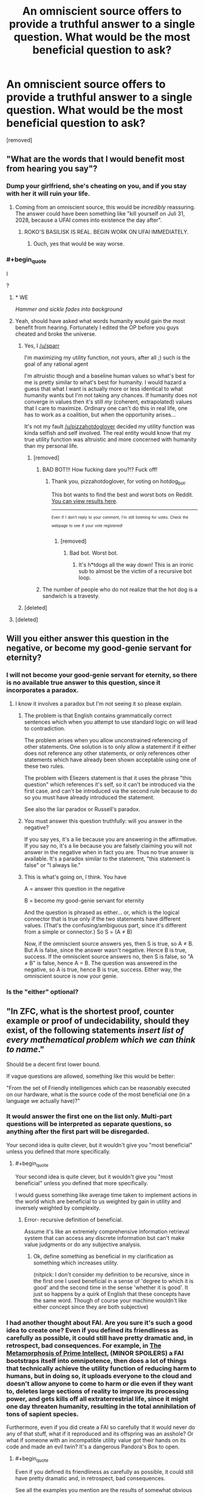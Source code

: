 #+TITLE: An omniscient source offers to provide a truthful answer to a single question. What would be the most beneficial question to ask?

* An omniscient source offers to provide a truthful answer to a single question. What would be the most beneficial question to ask?
:PROPERTIES:
:Author: pizzahotdoglover
:Score: 14
:DateUnix: 1529731935.0
:END:
[removed]


** "What are the words that I would benefit most from hearing you say"?
:PROPERTIES:
:Author: eroticas
:Score: 31
:DateUnix: 1529732092.0
:END:

*** Dump your girlfriend, she's cheating on you, and if you stay with her it will ruin your life.
:PROPERTIES:
:Author: pizzahotdoglover
:Score: 7
:DateUnix: 1529732221.0
:END:

**** Coming from an omniscient source, this would be /incredibly/ reassuring. The answer could have been something like "kill yourself on Juli 31, 2028, because a UFAI comes into existence the day after".
:PROPERTIES:
:Author: Silver_Swift
:Score: 17
:DateUnix: 1529735776.0
:END:

***** ROKO'S BASILISK IS REAL. BEGIN WORK ON UFAI IMMEDIATELY.
:PROPERTIES:
:Author: pizzahotdoglover
:Score: 12
:DateUnix: 1529736031.0
:END:

****** Ouch, yes that would be way worse.
:PROPERTIES:
:Author: Silver_Swift
:Score: 3
:DateUnix: 1529742451.0
:END:


*** #+begin_quote
  I
#+end_quote

?
:PROPERTIES:
:Author: sparr
:Score: 11
:DateUnix: 1529732438.0
:END:

**** * WE
  :PROPERTIES:
  :CUSTOM_ID: we
  :END:
/Hammer and sickle fades into background/
:PROPERTIES:
:Author: IntPenDesSwo
:Score: 18
:DateUnix: 1529733124.0
:END:


**** Yeah, should have asked what words humanity would gain the most benefit from hearing. Fortunately I edited the OP before you guys cheated and broke the universe.
:PROPERTIES:
:Author: pizzahotdoglover
:Score: 8
:DateUnix: 1529733442.0
:END:

***** Yes, I [[/u/sparr]]

I'm maximizing my utility function, not yours, after all ;) such is the goal of any rational agent

I'm altruistic though and a baseline human values so what's best for me is pretty similar to what's best for humanity. I would hazard a guess that what I want is actually more or less identical to what humanity wants but I'm not taking any chances. If humanity does not converge in values then it's still /my/ (coherent, extrapolated) values that I care to maximize. Ordinary one can't do this in real life, one has to work as a coalition, but when the opportunity arises...

It's not my fault [[/u/pizzahotdoglover]] decided my utility function was kinda selfish and self involved. The real entity would know that my true utility function was altruistic and more concerned with humanity than my personal life.
:PROPERTIES:
:Author: eroticas
:Score: 8
:DateUnix: 1529739127.0
:END:

****** [removed]
:PROPERTIES:
:Score: -2
:DateUnix: 1529739151.0
:END:

******* BAD BOT!!! How fucking dare you?!? Fuck off!
:PROPERTIES:
:Author: pizzahotdoglover
:Score: 3
:DateUnix: 1529739369.0
:END:

******** Thank you, pizzahotdoglover, for voting on hotdog_bot.

This bot wants to find the best and worst bots on Reddit. [[https://goodbot-badbot.herokuapp.com/][You can view results here]].

--------------

^{^{Even}} ^{^{if}} ^{^{I}} ^{^{don't}} ^{^{reply}} ^{^{to}} ^{^{your}} ^{^{comment,}} ^{^{I'm}} ^{^{still}} ^{^{listening}} ^{^{for}} ^{^{votes.}} ^{^{Check}} ^{^{the}} ^{^{webpage}} ^{^{to}} ^{^{see}} ^{^{if}} ^{^{your}} ^{^{vote}} ^{^{registered!}}
:PROPERTIES:
:Author: GoodBot_BadBot
:Score: 1
:DateUnix: 1529739373.0
:END:

********* [removed]
:PROPERTIES:
:Score: 0
:DateUnix: 1529739388.0
:END:

********** Bad bot. Worst bot.
:PROPERTIES:
:Author: masterax2000
:Score: 2
:DateUnix: 1529742582.0
:END:

*********** It's h*tdogs all the way down! This is an ironic sub to almost be the victim of a recursive bot loop.
:PROPERTIES:
:Author: pizzahotdoglover
:Score: 2
:DateUnix: 1529742974.0
:END:


******* The number of people who do not realize that the hot dog is a sandwich is a travesty.
:PROPERTIES:
:Author: ElizabethRobinThales
:Score: 3
:DateUnix: 1529742797.0
:END:


***** [deleted]
:PROPERTIES:
:Score: 1
:DateUnix: 1529739071.0
:END:


**** [deleted]
:PROPERTIES:
:Score: 1
:DateUnix: 1529738956.0
:END:


** Will you either answer this question in the negative, or become my good-genie servant for eternity?
:PROPERTIES:
:Author: EliezerYudkowsky
:Score: 16
:DateUnix: 1529737932.0
:END:

*** I will not become your good-genie servant for eternity, so there is no available true answer to this question, since it incorporates a paradox.
:PROPERTIES:
:Author: pizzahotdoglover
:Score: 9
:DateUnix: 1529740941.0
:END:

**** I know it involves a paradox but I'm not seeing it so please explain.
:PROPERTIES:
:Score: 2
:DateUnix: 1529751880.0
:END:

***** The problem is that English contains grammatically correct sentences which when you attempt to use standard logic on will lead to contradiction.

The problem arises when you allow unconstrained referencing of other statements. One solution is to only allow a statement if it either does not reference any other statements, or only references other statements which have already been shown acceptable using one of these two rules.

The problem with Eliezers statement is that it uses the phrase "this question" which references it's self, so it can't be introduced via the first case, and can't be introduced via the second rule because to do so you must have already introduced the statement.

See also the liar paradox or Russell's paradox.
:PROPERTIES:
:Author: WarningInsanityBelow
:Score: 5
:DateUnix: 1529762455.0
:END:


***** You must answer this question truthfully: will you answer in the negative?

If you say yes, it's a lie because you are answering in the affirmative. If you say no, it's a lie because you are falsely claiming you will not answer in the negative when in fact you are. Thus no true answer is available. It's a paradox similar to the statement, "this statement is false" or "I always lie."
:PROPERTIES:
:Author: pizzahotdoglover
:Score: 2
:DateUnix: 1529789367.0
:END:


***** This is what's going on, I think. You have

A = answer this question in the negative

B = become my good-genie servant for eternity

And the question is phrased as either... or, which is the logical connector that is true only if the two statements have different values. (That's the confusing/ambiguous part, since it's different from a simple or connector.) So S = (A ≠ B)

Now, if the omniscient source answers yes, then S is true, so A ≠ B. But A is false, since the answer wasn't negative. Hence B is true, success. If the omniscient source answers no, then S is false, so "A ≠ B" is false, hence A = B. The question was answered in the negative, so A is true, hence B is true, success. Either way, the omniscient source is now your genie.
:PROPERTIES:
:Author: siIverspawn
:Score: 1
:DateUnix: 1539722923.0
:END:


*** Is the "either" optional?
:PROPERTIES:
:Author: cerebrum
:Score: 1
:DateUnix: 1544457769.0
:END:


** "In ZFC, what is the shortest proof, counter example or proof of undecidability, should they exist, of the following statements /insert list of every mathematical problem which we can think to name/."

Should be a decent first lower bound.

If vague questions are allowed, something like this would be better:

"From the set of Friendly intelligences which can be reasonably executed on our hardware, what is the source code of the most beneficial one (in a language we actually have)?"
:PROPERTIES:
:Author: WarningInsanityBelow
:Score: 15
:DateUnix: 1529734321.0
:END:

*** It would answer the first one on the list only. Multi-part questions will be interpreted as separate questions, so anything after the first part will be disregarded.

Your second idea is quite clever, but it wouldn't give you "most beneficial" unless you defined that more specifically.
:PROPERTIES:
:Author: pizzahotdoglover
:Score: 11
:DateUnix: 1529734756.0
:END:

**** #+begin_quote
  Your second idea is quite clever, but it wouldn't give you "most beneficial" unless you defined that more specifically.
#+end_quote

I would guess something like average time taken to implement actions in the world which are beneficial to us weighted by gain in utility and inversely weighted by complexity.
:PROPERTIES:
:Author: WarningInsanityBelow
:Score: 6
:DateUnix: 1529735144.0
:END:

***** Error- recursive definition of beneficial.

Assume it's like an extremely comprehensive information retrieval system that can access any discrete information but can't make value judgments or do any subjective analysis.
:PROPERTIES:
:Author: pizzahotdoglover
:Score: 5
:DateUnix: 1529735657.0
:END:

****** Ok, define something as beneficial in my clarification as something which increases utility.

(nitpick: I don't consider my definition to be recursive, since in the first one I used beneficial in a sense of 'degree to which it is good' and the second time in the sense 'whether it is good'. It just so happens by a quirk of English that these concepts have the same word. Though of course your machine wouldn't like either concept since they are both subjective)
:PROPERTIES:
:Author: WarningInsanityBelow
:Score: 3
:DateUnix: 1529736818.0
:END:


*** I had another thought about FAI. Are you sure it's such a good idea to create one? Even if you defined its friendliness as carefully as possible, it could still have pretty dramatic and, in retrospect, bad consequences. For example, in [[http://localroger.com/prime-intellect/][The Metamorphosis of Prime Intellect]], (MINOR SPOILERS) a FAI bootstraps itself into omnipotence, then does a lot of things that technically achieve the utility function of reducing harm to humans, but in doing so, it uploads everyone to the cloud and doesn't allow anyone to come to harm or die even if they want to, deletes large sections of reality to improve its processing power, and gets kills off all extraterrestrial life, since it might one day threaten humanity, resulting in the total annihilation of tons of sapient species.

Furthermore, even if you did create a FAI so carefully that it would never do any of that stuff, what if it reproduced and its offspring was an asshole? Or what if someone with an incompatible utility value got their hands on its code and made an evil twin? It's a dangerous Pandora's Box to open.
:PROPERTIES:
:Author: pizzahotdoglover
:Score: 1
:DateUnix: 1529738153.0
:END:

**** #+begin_quote
  Even if you defined its friendliness as carefully as possible, it could still have pretty dramatic and, in retrospect, bad consequences.
#+end_quote

See all the examples you mention are the results of somewhat obvious failures with regards to its utility function. Also FAI or really nearly any AGI don't create new AI with different utility functions because it might threaten the fulfillment of its own utility function.
:PROPERTIES:
:Author: vakusdrake
:Score: 6
:DateUnix: 1529738751.0
:END:

***** I'll concede the point that the AI would refrain from reproduction to avoid the possibility of its offspring harming humanity, but I think my other point is valid, even if the examples I cited were obvious. The examples are meant to illustrate that an AI would have very different thought processes than people do, and that no matter how careful we are, it's almost impossible to think of every single possible contingency. I mean, in all the discussions on [[/r/rational][r/rational]] about writing utility functions for AI, have you ever seen someone suggest that AI also protect alien life? I'm not saying that if people sat down and actually created one, they wouldn't think of it (after all, the author of the story thought of it), but it's just an example of a blind spot.

I'm suggesting that there are unknown unknowns that no human has ever or would ever conceive of, that could still have devastating consequences if not addressed.
:PROPERTIES:
:Author: pizzahotdoglover
:Score: 1
:DateUnix: 1529741795.0
:END:

****** #+begin_quote
  protect alien life?
#+end_quote

There's usually something along the lines of "protect sentient/sapient/intelligent life", which includes any alien life we care about. It can wipe out alien microbes for all we care (unless of course, microbes are sentient).
:PROPERTIES:
:Author: ShiranaiWakaranai
:Score: 2
:DateUnix: 1529743912.0
:END:

******* So it destroys 1 billion alien species that would otherwise have evolved into altruistic inventors who would maximize everyone's utility functions a few eons down the road.
:PROPERTIES:
:Author: pizzahotdoglover
:Score: 1
:DateUnix: 1529744150.0
:END:

******** Does it know that those alien species would have maximized everyone's utility functions? If so, it would have let them live, since that is the method of maximizing utility. If not, then there's no real evidence that those alien species would have evolved, so wiping them out is fair game.

After all, every single action could potentially give rise to or prevent some maximally happy outcome, thanks to the butterfly effect. So if you weren't allowed to take actions that could prevent happy outcomes even though you have no evidence to suggest that that is the case, you wouldn't be able to take any action at all.
:PROPERTIES:
:Author: ShiranaiWakaranai
:Score: 3
:DateUnix: 1529745276.0
:END:


****** The underlying issue here is that you can make your definition of friendliness include judging friendliness the same way as you, which means it by definition it can't end up inadvertently not friendly by your standards.
:PROPERTIES:
:Author: vakusdrake
:Score: 2
:DateUnix: 1529748034.0
:END:


**** A friendly ai wouldn't do anything bad unless this was the least bad available option (modulo knowledge and computational constraints). If it did, it wouldn't be friendly (e.g. intellect prime is not friendly). Unfortunately we don't have any precise definitions of friendly, this is the reason why I thought you wouldn't allow my second question.
:PROPERTIES:
:Author: WarningInsanityBelow
:Score: 4
:DateUnix: 1529740199.0
:END:

***** I would say that with its omniscience it would be aware of everything ever said or written that defines "Friendly AI" and, combined with its knowledge of you, come up with a definition that fits your best understanding of what it means. And as I said in my response to [[/u/vakusdrake]]'s comment, there may be things that would never occur to any human to include in the definition of FAI, that would nevertheless have serious negative consequences (one of the examples I gave was of a FAI annihilating all alien life because one of its directives was to protect human life).
:PROPERTIES:
:Author: pizzahotdoglover
:Score: 1
:DateUnix: 1529742065.0
:END:


** We already know that the answer is 42, why wait another few million years?
:PROPERTIES:
:Score: 13
:DateUnix: 1529734355.0
:END:


** pfft re: your edit far worse can be done

#+begin_quote
  Please utter the sequence of values whose utterance in response to this question will globally maximize my utility function... within my future light cone... averaged across all Everett branches?
#+end_quote

I'd reckon the next most likely question would be something like "what is the shortest (but extremely well documented and commented?) source code written in an existing programming language and capable of being compiled into a program executable on existing hardware that will, in the shortest amount of time, bring into existence a recursively improving general artificial intelligence whose existence will maximally satisfy my values and whose values are maximally aligned with my own" or something lol idk

edit: haha called it! ;p
:PROPERTIES:
:Author: phylogenik
:Score: 8
:DateUnix: 1529733917.0
:END:

*** I was going to say you'd have to specifically define your values and what your utility function is, but of course, it's omniscient, so it would already know that information.

I'm also considering a bit limit, since the point of the question is basically, what information has the most value per bit.
:PROPERTIES:
:Author: pizzahotdoglover
:Score: 6
:DateUnix: 1529735121.0
:END:

**** I think the bit limit wouldn't do anything to prevent the first sort of question -- though, now that I think about it, with a sufficiently small limit there's no "guarantee" that the "do what I mean" sorts of questions are the best to ask, right? Since they're noncontextual, and I can't imagine my behavior changing substantially with the receipt of any of, say, 2^{10} possible ordered sets of 10 bits? Unless maybe I make it -- e.g., say I remain blind to the content of the answer, and then when I have some big, uncertain decision to make, I specify and designate my binary options (in the excluded middle sense, doing something and not doing something) and then "uncover" one of the bits and blindly do whatever action (or inaction) it corresponds to.

Trivially, I could make some $ on high stake roulette, or less trivially become head of state or something and use it to decide whether to wage war. I don't think I could "reuse" bits, even if they fade from conscious memory, since doing so would couple decisions and have to average utility across that (potentially suboptimal) coupling. I could maybe even force certain outcomes if I precommit to doing something really preference-frustrating in the event of the outcome I don't want? or maybe not, actually.
:PROPERTIES:
:Author: phylogenik
:Score: 3
:DateUnix: 1529736636.0
:END:

***** I edited the OP to exclude AI source codes, since that is basically the "wish for more wishes" answer to the prompt. But that wouldn't exclude questions that would assist with the creation of FAI, like "what currently unknown computer programming concept or development, if explained today, would most reduce the time it takes us to create a FAI?"
:PROPERTIES:
:Author: pizzahotdoglover
:Score: 2
:DateUnix: 1529737076.0
:END:


** Clarification request: Under what circumstances do I have this opportunity to question this omniscient oracle, and what form does the answer take?

If I have to ask the question on the spot without preparation, and the answer is an immediate verbal response, then that would have a major impact on the people asking the oracle to write software for them. I doubt any ordinary human can memorize the complete code for an artificial intelligence after hearing it read aloud once.
:PROPERTIES:
:Author: Tommy2255
:Score: 3
:DateUnix: 1529735311.0
:END:

*** There is no time limit on when you have to ask the question, and it will be given to you in any format you choose, including digital/searchable. So if you wanted you could hold a worldwide summit of scientists and world leaders to spend years debating or refining the question, or you could just ask it right now if you really did have a shot with Mary from your 11th grade class.
:PROPERTIES:
:Author: pizzahotdoglover
:Score: 3
:DateUnix: 1529735851.0
:END:


** Does P=NP
:PROPERTIES:
:Author: GCU_JustTesting
:Score: 3
:DateUnix: 1529741567.0
:END:


** "Give me the proof or refutation of P=NP."

I think this is at least a good answer to the question given your restraints, if not absolutely optimal. It has a concrete answer and isn't asking to solve all my problems for me, but can still in effect help do so through giving the algorithm for solving any mathematical proof and giving the avenue to make basically all programming (excluding the AI ethics bits) problems trivial.

Well, it would suck if P doesn't equal NP, or the general solution requires a googol operations, but the potential reward is so high that you can risk merely learning an interesting piece of mathematical knowledge and getting the million dollar Millennium Prize money.
:PROPERTIES:
:Author: sicutumbo
:Score: 3
:DateUnix: 1529738030.0
:END:

*** Though if you're in it for the money, you might as well just ask for lottery numbers.
:PROPERTIES:
:Author: ShiranaiWakaranai
:Score: 2
:DateUnix: 1529742666.0
:END:

**** Or the location of valuable undiscovered natural resources, or the chemical formula of a substance that can cure ___.
:PROPERTIES:
:Author: pizzahotdoglover
:Score: 2
:DateUnix: 1529743213.0
:END:


*** This was the first answer I was expecting, actually. And if it tells you that P doesn't equal NP then at least we know that and can avoid wasting resources on the question. There's probably a lot of other implications to knowing that for sure that would be helpful in ways I haven't thought about.
:PROPERTIES:
:Author: pizzahotdoglover
:Score: 1
:DateUnix: 1529739123.0
:END:


** #+begin_quote
  Edit: Multi-part questions will be interpreted as separate questions, so anything after the first part will be disregarded.
#+end_quote

This doesn't really work as a limitation. Just specify a question whose answer must necessarily include the answers to any other questions you want answered, thus meaning your only real limit here is needing to generate all your questions up-front.

I'd also like to point out that the previously mentioned question "What are the words that I would benefit most from hearing you say?" would very nearly work. However you would need to add the caveat that "benefit" is defined based on your current utility function.\\
The question works because without a limit on answer length the best answer for it to give you would effectively function as Path to Victory, in fact since it's able to exploit the butterfly effect it would probably actually be vastly superior to PtV. So the most likely outcome could be it causing you to take a bunch of bizzare random seeming actions that lead to the development of a FAI with your utility function happening in a few years due to many different freak accidents.
:PROPERTIES:
:Author: vakusdrake
:Score: 3
:DateUnix: 1529739398.0
:END:

*** Assume that it's smart enough to work around semantic traps. If the question by its phrasing necessarily includes the answers to A, B, and C, it will identify this and only answer A. If that's not possible, it would return an error- too much information requested- ask a single question.
:PROPERTIES:
:Author: pizzahotdoglover
:Score: 1
:DateUnix: 1529742277.0
:END:

**** Again that doesn't work unless it just barrs /any/ question which outputs too much information. There's no coherent way to distinguish whether a question is made of smaller component question, because nearly any question can be presented as multiple smaller questions.
:PROPERTIES:
:Author: vakusdrake
:Score: 2
:DateUnix: 1529748222.0
:END:

***** The entity makes a judgment call with its omniscience
:PROPERTIES:
:Author: pizzahotdoglover
:Score: 1
:DateUnix: 1529789116.0
:END:

****** The issue is that the distinction between complex questions and multiple questions is kind of nonexistent. So two people could easily come up with the /same/ question, with only one of them having constructed it out of multiple smaller questions and other having developed it from scratch.
:PROPERTIES:
:Author: vakusdrake
:Score: 2
:DateUnix: 1529856722.0
:END:

******* Right. So if you choose to ask an extremely narrow question, which could have been answered as part of a more complex, acceptable question, then you will have squandered your opportunity. On the other hand, if you construct a question that is basically a multi-part question, you won't get a multi-part answer. The entity will decide whether this is the case.

So for example, if you asked, how does photosynthesis work, the entity could tell you that process, even though it contains more than one piece of information. But if you ask, (a) how do leaves absorb sunlight energy, and (b) how do plants spend absorbed energy, then you will have phrased your question foolishly, because you'll only get an answer to either (a) or (b).

On the other hand, if you ask it to fully recount all information on plants, that will be judged too broad of a question, even though it only requested one "thing" semantically.
:PROPERTIES:
:Author: pizzahotdoglover
:Score: 1
:DateUnix: 1529858863.0
:END:

******** #+begin_quote
  Right. So if you choose to ask an extremely narrow question, which could have been answered as part of a more complex, acceptable question, then you've squandered the opportunity. On the other hand, if you construct a question that is basically a multi-part question, you won't get a multi-part answer. The entity will decide whether this is the case.
#+end_quote

I'm saying there's fundamentally no metric it could use to determine whether something seems like a multi-part question and the metric you seem to be using is just whether it sounds like a multi-part question to you. However that metric can be trivially subverted by just phrasing your questions better.
:PROPERTIES:
:Author: vakusdrake
:Score: 2
:DateUnix: 1529859142.0
:END:

********* I get that, and I'm saying it has enough omniscience to make a judgment call, just like you or I could. If you agree that it can interpret things like utility functions and whether an AI is friendly or beneficial, then you should also agree that it knows enough about multipart questions and semantics to make a judgment call on whether a question qualifies. At some point, such a judgment call is necessary, otherwise that defeats the entire limitation of the "single question". If multi part questions were allowed, then you could just ask it unlimited questions by using clever phrasing.
:PROPERTIES:
:Author: pizzahotdoglover
:Score: 1
:DateUnix: 1529865353.0
:END:

********** Right I'm just saying that you aren't using a consistent standard either so saying it uses the same standard as you (with your FAI analogy) doesn't fix anything.\\
Comparing "determining whether something is actually multiple questions" to friendliness doesn't really work, because it implies that there is actually some non-arbitrary metric (as in not just whatever is currently your whim) being used even if you can't articulate it/understand it without omniscience.
:PROPERTIES:
:Author: vakusdrake
:Score: 2
:DateUnix: 1529866138.0
:END:

*********** How would you suggest that the "one question" restriction be enforced, if you were in charge of imposing that restriction? I agree that my method is imperfect, but it's the best way I can think of.
:PROPERTIES:
:Author: pizzahotdoglover
:Score: 1
:DateUnix: 1529868225.0
:END:

************ Honestly I would probably just impose a limit in the number of bits that could be transmitted. However that creates the obvious problem that while that limit may be trivial for an omniscient being to know, for us knowing the exact number of bits contained within a given question is practically a intractable problem.
:PROPERTIES:
:Author: vakusdrake
:Score: 2
:DateUnix: 1529870041.0
:END:

************* I wonder how you would optimize a yes or no question with a guaranteed truthful answer?
:PROPERTIES:
:Author: pizzahotdoglover
:Score: 1
:DateUnix: 1529870386.0
:END:

************** Hmm that gives me an idea.. I don't actually think you could do anything very useful with just a single yes-no question (at least if you had no way of proving to others this happened).

However I think you could probably make the oracle useful if you simply limited it to giving you some finite number (say 20) of yes no question. Yes it would sort of change the premise however it would also eliminate the problems that the limitation on multiple merged questions was designed to deal with in the first case.

Additional limits may include having to merge the X# questions into a single question, or forcing people to ask their questions all within some short timespan. This would allow people to take their time coming up with good questions but not let them employ many additional exploits available to them if they could space out their questions over any amount of time.

P.S. If you were going with this and you wanted to actually have it be on the same level of usefulness as you probably had in mind with regards to the original scenario you'd probably want to give people a fair deal more than twenty questions.
:PROPERTIES:
:Author: vakusdrake
:Score: 2
:DateUnix: 1529871744.0
:END:


** "What message when posted online and linked where I will link it, will make the vast majority of humanity completely dedicate themselves to a non-counterproductive policy that maximizes the probability of FAI within the next 100 years."
:PROPERTIES:
:Author: ArmokGoB
:Score: 3
:DateUnix: 1529739953.0
:END:

*** This seems dangerous, because maybe the policy that maximizes the probability of an FAI is to spur people into recklessly rushing out AIs, and so also increase the probability of a UFAI.

E.g. Maybe before your message, the probability of FAI in 100 years is 10%, UFAI is 20%, and no AI is 70%. There could be a message advocating careful coding that leads to 15% FAI, 5% UFAI and 80% no AI, which is what you would want. But then there could be a message advocating rushed coding that leads to 20% FAI 80% UFAI, which has a higher FAI probability and so is the message you are given.
:PROPERTIES:
:Author: ShiranaiWakaranai
:Score: 2
:DateUnix: 1529743012.0
:END:

**** That's what "non-counterproductive" means. Also, we seem to vastly disagree what the probabilities before the message is; I'd say closer to 2% FAI, 1% no AI, and 97% UFAI. That last one split into something like 88% everyone simply dies and the future value of the universe is exactly 0, and 9% something unimaginablly malevolent with a million times more suffering than the worst hells ever imagined by humanity.
:PROPERTIES:
:Author: ArmokGoB
:Score: 2
:DateUnix: 1529750984.0
:END:

***** #+begin_quote
  That's what "non-counterproductive" means.
#+end_quote

What exactly does that mean though, quantitatively? Is any policy that increases the chance of a UFAI considered counterproductive? Is there some ratio threshold of FAI to UFAI probability that a policy must have to be non-counterproductive? If the restrictions are too tight, you might end up with policies that have very weak effects that barely change any of the probabilities.

#+begin_quote
  Also, we seem to vastly disagree what the probabilities before the message is;
#+end_quote

Eh, they were just numbers I chose to illustrate the problem. My real opinion is 0% FAI 99% UFAI 1% some catastrophic event(s) wipes out all/most of humanity before they build a UFAI, simply because I don't believe FAIs are possible. I can't use this for the example since every policy would have no effect on the probability of an FAI.
:PROPERTIES:
:Author: ShiranaiWakaranai
:Score: 2
:DateUnix: 1529776669.0
:END:

****** Yea, that could happen, but it seem unlikely given my priors. It's not perfect by definition, anything that is would be against the spirit of the rules.
:PROPERTIES:
:Author: ArmokGoB
:Score: 2
:DateUnix: 1529782129.0
:END:


*** You should change "vast majority" to "highest possible fraction" or something, to avoid the answer, "no such message exists."
:PROPERTIES:
:Author: pizzahotdoglover
:Score: 1
:DateUnix: 1529742517.0
:END:

**** Maybe, but if I do that it contains multiple lose variables and underspecifies how to do tradeoff between them
:PROPERTIES:
:Author: ArmokGoB
:Score: 2
:DateUnix: 1529750666.0
:END:


** I am assuming an anthropocentric metric of benefit for the sake of time, brevity, and to avoid obvious monkey's paws.

My top choices are:

1. "Provide a complete Standard Model such that it accounts for as many phenomena as possible with the highest possible degree of accuracy." In addition to gravity, dark matter, and energy this takes care of any unobservables that we would otherwise never be able to fully understand.
2. "What is the genetic code of an organism that would provide the greatest benefit to humanity?"
3. "What is a safe method to optimize human intelligence?"
4. "What series of actions can we reasonably perform that will maximize the long-term probability of humanity's satisfaction and survival?" If it is possible to survive in perpetuity (e.g. avoiding heat death) these answers will be preferentially selected. If our extinction is inevitable we don't waste an answer on a response like "you can't."

If necessary, we can avoid being given answers we could never use by adding to the quotes above: "...that humanity will have a 100% chance of utilizing to our greatest benefit before extinction, the end of the universe, or a maximum of [[http://googology.wikia.com/wiki/Graham%27s_number][Graham's number]] of years, whichever is soonest." Probability takes care of failure during construction from all sources, so finding the *most* beneficial option requires playing the long game, but not so long that the universe dies before we have a few billion years to benefit from the results. If heat death ends up not being the inevitable fate of everything, perhaps as a result of the answer we receive, setting an arbitrarily high duration eliminates responses that would have the highest theoretical benefit but could not be fully realized in a finite amount of time.

Edit: [[/u/erotica][u/erotica]]'s answer takes the prize in my opinion, but hopefully this will provide you with a few more specific examples to think about :).
:PROPERTIES:
:Author: brbrainerd
:Score: 2
:DateUnix: 1529739915.0
:END:

*** 1. You should add a caveat such that if no such model exists, provide the model that accounts for the most possible phenomena.

2. I was thinking about this one when other people were asking for AI source code. After all, the intelligence doesn't have to be a computer. But it would be tragic if we never developed the technology to actualize the genetic code into a healthy organism. And it'd be hilarious if when we did, it just turned out to be Jesus.

3. Stay in school, kids!

4. It could tell you the single most beneficial action or the first action in the series you requested, but asking for the whole series would count as a multi-part question.
:PROPERTIES:
:Author: pizzahotdoglover
:Score: 3
:DateUnix: 1529742875.0
:END:

**** #+begin_quote
  You should add a caveat such that if no such model exists, provide the model that accounts for the most possible phenomena.
#+end_quote

Good catch. I also added "to the highest possible degree of accuracy," though it is possible that we would receive a highly probabilistic model with less than optimal utility (not unlike the model we have today ;) ).

#+begin_quote
  But it would be tragic if we never developed the technology to actualize the genetic code into a healthy organism.
#+end_quote

I think the final paragraph takes care of that.

#+begin_quote
  And it'd be hilarious if when we did, it just turned out to be Jesus.
#+end_quote

Despite my (lack of) religious beliefs, I would watch the hell out of that sci-fi.

#+begin_quote
  asking for the whole series would count as a multi-part question.
#+end_quote

Perhaps asking for the most beneficial overall strategy, instead of a rote series of actions, would result in a succinct but complete answer?
:PROPERTIES:
:Author: brbrainerd
:Score: 2
:DateUnix: 1529744047.0
:END:

***** #+begin_quote
  Despite my (lack of) religious beliefs, I would watch the hell out of that sci-fi.
#+end_quote

Lol yeah, that's actually how the Second Coming of Jesus comes about. Who knew?

#+begin_quote
  Perhaps asking for the most beneficial overall strategy, instead of a rote series of actions, would result in a succinct but complete answer?
#+end_quote

That would definitely work.
:PROPERTIES:
:Author: pizzahotdoglover
:Score: 2
:DateUnix: 1529744302.0
:END:


*** #+begin_quote
  "What series of actions can we reasonably perform that will maximize the long-term probability of humanity's satisfaction and survival?" If it is possible to survive in perpetuity (e.g. avoiding heat death) these answers will be preferentially selected. If our extinction is inevitable we don't waste an answer on a response like "you can't."
#+end_quote

Suppose the omniscient being does give you a correct answer for this. How would you convince the rest of humanity to follow those actions though? You can't really prove that you got the answer from an omniscient being, since it disappeared after you asked it that one question.
:PROPERTIES:
:Author: ShiranaiWakaranai
:Score: 3
:DateUnix: 1529743444.0
:END:

**** Sounds like [[/u/brbrainerd]] would be the tragic love child of Cassandra and Accord.
:PROPERTIES:
:Author: pizzahotdoglover
:Score: 2
:DateUnix: 1529743918.0
:END:


**** If that's unaccounted for by my use of the term "reasonable," then I believe the probability failsafe in the final paragraph will steer us around this issue. Instructions that are unpersuasive or otherwise non-communicable would necessarily have a low probability of overall success.
:PROPERTIES:
:Author: brbrainerd
:Score: 2
:DateUnix: 1529744300.0
:END:

***** I think for the sake of the prompt, we can assume that people will be aware of the omniscient entity's offer and omniscience. Otherwise, most answers would be, Step 1: Become dictator...
:PROPERTIES:
:Author: pizzahotdoglover
:Score: 1
:DateUnix: 1529744619.0
:END:


** "What is the code for a program that will answer any question I ask of it correctly (if it complies with the above rules)?"

Such a program exists, because you can simply program a massive look-up table for every possible question with their answers as coded constants. It is not an AI, because it isn't smart, it's just looking up a table. It isn't a multi-part question. It is an extremely narrow question, because the code given either works or does not. So it should comply with all rules and thus result in getting all answers to all questions that comply with the rules.
:PROPERTIES:
:Author: ShiranaiWakaranai
:Score: 2
:DateUnix: 1529741723.0
:END:

*** Congratulations, you've munchkined your way into unlimited knowledge. Here is your infinitely long code. It may take some time to enter into your computers and compile. But really, since it includes the answers to every possible question, I think this would just be interpreted as a multi-part question. In other words the restriction is less, "no multi-part questions" as it is, "no questions that require numerous answers."
:PROPERTIES:
:Author: pizzahotdoglover
:Score: 1
:DateUnix: 1529743439.0
:END:

**** As others have mentioned, that is not a coherent restriction. Or at least making it coherent is non trivial, how do you distinguish a single answer? Many questions can be broken up into simpler ones, and a way to demarcate questions that would include giving the source code for a FAI, but exclude the other answers to me seems like it'll be highly contrived.
:PROPERTIES:
:Score: 2
:DateUnix: 1529752312.0
:END:

***** As I mentioned, the entity makes a judgment call.
:PROPERTIES:
:Author: pizzahotdoglover
:Score: 3
:DateUnix: 1529789411.0
:END:


** "How can I acquire as much knowledge as possible after I ask this question?"

Should hopefully result in something along the lines of:

"By listening very carefully to the following information:" <insert all knowledge known by the omniscient being>
:PROPERTIES:
:Author: ShiranaiWakaranai
:Score: 2
:DateUnix: 1529742264.0
:END:


** If I can become omniscient, what is the most efficient/optimal method for me to become so?
:PROPERTIES:
:Author: ElizabethRobinThales
:Score: 2
:DateUnix: 1529742882.0
:END:

*** I guarantee your answer will be along the lines of "You can't."
:PROPERTIES:
:Author: ShiranaiWakaranai
:Score: 2
:DateUnix: 1529743092.0
:END:

**** Nah. If it's possible to become omniscient, then it's possible to becom ominscient.
:PROPERTIES:
:Author: ElizabethRobinThales
:Score: 2
:DateUnix: 1529744298.0
:END:

***** But according to the rules, we're supposed to ignore the existence of the omniscient being for our question.
:PROPERTIES:
:Author: ShiranaiWakaranai
:Score: 2
:DateUnix: 1529745088.0
:END:

****** Regardless of whether or not thre is an ominscient being, if it is possible to become omniscient, then it is possible to become omniscient.
:PROPERTIES:
:Author: ElizabethRobinThales
:Score: 2
:DateUnix: 1529745506.0
:END:


** How do I build HLMI?\\
How do you align arbitrary level artificial intelligence with human goals? (Alignment problem)

I'm sure there are several other "impossible" problems which if you knew the answer to would change life as we know it.
:PROPERTIES:
:Score: 2
:DateUnix: 1529751515.0
:END:


** "How can I become omniscient myself?"
:PROPERTIES:
:Author: King_of_Men
:Score: 3
:DateUnix: 1529734260.0
:END:

*** The answer might just be: "you can't"
:PROPERTIES:
:Author: WarningInsanityBelow
:Score: 12
:DateUnix: 1529734396.0
:END:


*** Or, "what could I say to persuade you to answer additional questions?" Still risky, because the answer might be, "there is no way to do that."
:PROPERTIES:
:Author: pizzahotdoglover
:Score: 6
:DateUnix: 1529735014.0
:END:

**** Or it might tell you, then disappear before you can do anything with the information
:PROPERTIES:
:Author: sicutumbo
:Score: 5
:DateUnix: 1529737419.0
:END:

***** Wait come back! Fuck. I should've asked for the Grand Unified Theory of Everything.
:PROPERTIES:
:Author: pizzahotdoglover
:Score: 2
:DateUnix: 1529738564.0
:END:
